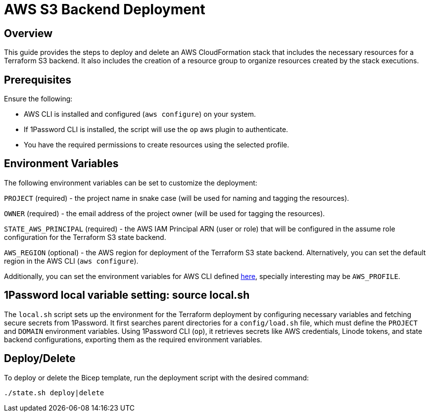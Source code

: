 = AWS S3 Backend Deployment

== Overview
This guide provides the steps to deploy and delete an AWS CloudFormation stack that includes the necessary resources for a Terraform S3 backend. It also includes the creation of a resource group to organize resources created by the stack executions.

== Prerequisites
Ensure the following:

- AWS CLI is installed and configured (`aws configure`) on your system.
- If 1Password CLI is installed, the script will use the `op` aws plugin to authenticate.
- You have the required permissions to create resources using the selected profile.

== Environment Variables

The following environment variables can be set to customize the deployment:

`PROJECT` (required) - the project name in snake case (will be used for naming and tagging the resources).

`OWNER` (required) - the email address of the project owner (will be used for tagging the resources).

`STATE_AWS_PRINCIPAL` (required) - the AWS IAM Principal ARN (user or role) that will be configured in the assume role configuration for the Terraform S3 state backend.

`AWS_REGION` (optional) - the AWS region for deployment of the Terraform S3 state backend. Alternatively, you can set the default region in the AWS CLI (`aws configure`).

Additionally, you can set the environment variables for AWS CLI defined https://docs.aws.amazon.com/cli/latest/userguide/cli-configure-envvars.html[here], specially interesting may be `AWS_PROFILE`.

== 1Password local variable setting: source local.sh

The `local.sh` script sets up the environment for the Terraform deployment by configuring necessary variables and fetching secure secrets from 1Password. It first searches parent directories for a `config/load.sh` file, which must define the `PROJECT` and `DOMAIN` environment variables. Using 1Password CLI (`op`), it retrieves secrets like AWS credentials, Linode tokens, and state backend configurations, exporting them as the required environment variables.

== Deploy/Delete

To deploy or delete the Bicep template, run the deployment script with the desired command:

[code, shell]
----
./state.sh deploy|delete
----
